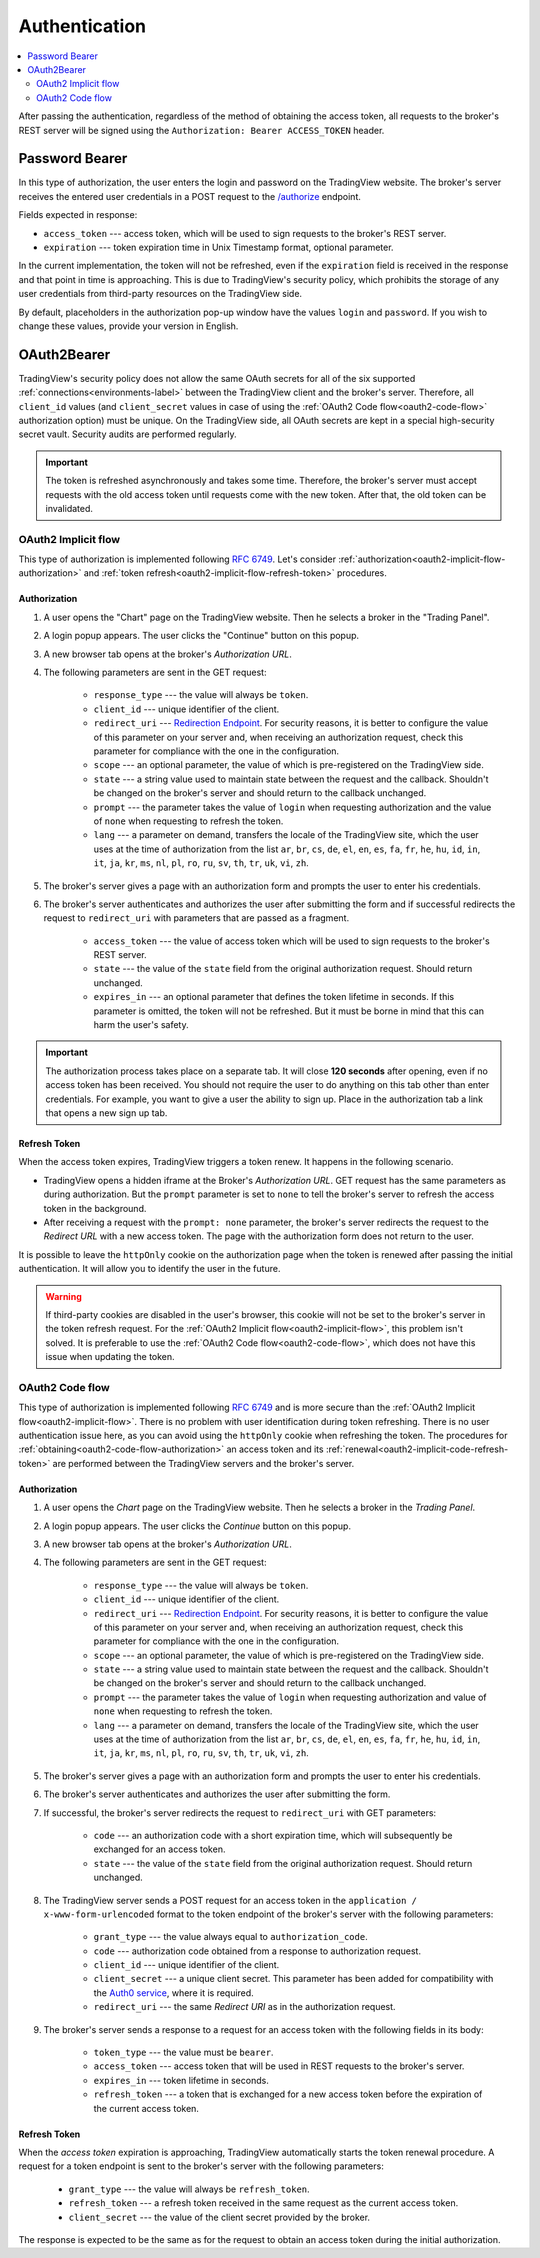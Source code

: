 .. links
.. _/authorize: https://www.tradingview.com/rest-api-spec/#operation/authorize
.. _`Auth0 service`: https://auth0.com/docs/authorization/flows/call-your-api-using-the-authorization-code-flow
.. _`Redirection Endpoint`: https://tools.ietf.org/html/rfc6749#section-3.1.2

Authentication
--------------

.. contents:: :local:
   :depth: 2

After passing the authentication, regardless of the method of obtaining the access token, all requests to the 
broker's REST server will be signed using the ``Authorization: Bearer ACCESS_TOKEN`` header.

Password Bearer
...............
In this type of authorization, the user enters the login and password on the TradingView website.
The broker's server receives the entered user credentials in a POST request to the `/authorize`_ endpoint.

Fields expected in response:

* ``access_token`` --- access token, which will be used to sign requests to the broker's REST server.
* ``expiration`` --- token expiration time in Unix Timestamp format, optional parameter.

In the current implementation, the token will not be refreshed, even if the ``expiration`` field is received in the 
response and that point in time is approaching. This is due to TradingView's security policy, which prohibits the 
storage of any user credentials from third-party resources on the TradingView side.

By default, placeholders in the authorization pop-up window have the values ``login`` and ``password``.
If you wish to change these values, provide your version in English.

OAuth2Bearer
............
TradingView's security policy does not allow the same OAuth secrets for all of the six supported
:ref:`connections<environments-label>` between the TradingView client and the broker's server. Therefore, all
``client_id`` values (and ``client_secret`` values in case of using the :ref:`OAuth2 Code flow<oauth2-code-flow>`
authorization option) must be unique. On the TradingView side, all OAuth secrets are kept in a special high-security 
secret vault. Security audits are performed regularly.

.. important:: The token is refreshed asynchronously and takes some time. Therefore, the broker's server must accept 
  requests with the old access token until requests come with the new token. After that, the old token can be invalidated.

.. _oauth2-implicit-flow:

OAuth2 Implicit flow
''''''''''''''''''''
This type of authorization is implemented following :rfc:`6749#section-4.2`. 
Let's consider :ref:`authorization<oauth2-implicit-flow-authorization>` and 
:ref:`token refresh<oauth2-implicit-flow-refresh-token>` procedures.

.. _oauth2-implicit-flow-authorization:

Authorization
"""""""""""""
#. A user opens the "Chart" page on the TradingView website. Then he selects a broker in the "Trading Panel".
#. A login popup appears. The user clicks the "Continue" button on this popup.
#. A new browser tab opens at the broker's *Authorization URL*.
#. The following parameters are sent in the GET request:

    * ``response_type`` --- the value will always be ``token``.
    * ``client_id`` --- unique identifier of the client.
    * ``redirect_uri`` --- `Redirection Endpoint`_. For security reasons, it is better to configure the value of 
      this parameter on your server and, when receiving an authorization request, check this parameter for 
      compliance with the one in the configuration.
    * ``scope`` --- an optional parameter, the value of which is pre-registered on the TradingView side.
    * ``state`` --- a string value used to maintain state between the request and the callback. Shouldn't be 
      changed on the broker's server and should return to the callback unchanged.
    * ``prompt`` --- the parameter takes the value of ``login`` when requesting authorization and the value of 
      ``none`` when requesting to refresh the token.
    * ``lang`` --- a parameter on demand, transfers the locale of the TradingView site, which the user uses at 
      the time of authorization from the list ``ar``, ``br``, ``cs``, ``de``, ``el``, ``en``, ``es``, ``fa``, 
      ``fr``, ``he``, ``hu``, ``id``, ``in``, ``it``, ``ja``, ``kr``, ``ms``, ``nl``, ``pl``, ``ro``, ``ru``, 
      ``sv``, ``th``, ``tr``, ``uk``, ``vi``, ``zh``.

#. The broker's server gives a page with an authorization form and prompts the user to enter his credentials.
#. The broker's server authenticates and authorizes the user after submitting the form and if successful redirects
   the request to ``redirect_uri`` with parameters that are passed as a fragment.

    * ``access_token`` --- the value of access token which will be used to sign requests to the broker's REST 
      server.
    * ``state`` --- the value of the ``state`` field from the original authorization request. Should return 
      unchanged.
    * ``expires_in`` --- an optional parameter that defines the token lifetime in seconds. If this parameter 
      is omitted, the token will not be refreshed. But it must be borne in mind that this can harm the user's 
      safety.

.. important:: The authorization process takes place on a separate tab. It will close **120 seconds** after opening, 
  even if no access token has been received. You should not require the user to do anything on this tab other than 
  enter credentials. For example, you want to give a user the ability to sign up. Place in the authorization tab a 
  link that opens a new sign up tab.

.. _oauth2-implicit-flow-refresh-token:

Refresh Token
"""""""""""""
When the access token expires, TradingView triggers a token renew. It happens in the following scenario.

* TradingView opens a hidden iframe at the Broker's *Authorization URL*. GET request has the same parameters as during 
  authorization. But the ``prompt`` parameter is set to ``none`` to tell the broker's server to refresh the access token 
  in the background.
* After receiving a request with the ``prompt: none`` parameter, the broker's server redirects the request to the 
  *Redirect URL* with a new access token. The page with the authorization form does not return to the user.

It is possible to leave the ``httpOnly`` cookie on the authorization page when the token is renewed after passing the 
initial authentication. It will allow you to identify the user in the future.

.. warning:: If third-party cookies are disabled in the user's browser, this cookie will not be set to the broker's server
  in the token refresh request. For the :ref:`OAuth2 Implicit flow<oauth2-implicit-flow>`, this problem isn't solved.
  It is preferable to use the :ref:`OAuth2 Code flow<oauth2-code-flow>`, which does not have this issue when updating 
  the token.

.. _oauth2-code-flow:

OAuth2 Code flow
''''''''''''''''
This type of authorization is implemented following :rfc:`6749#section-4.1` and is more secure than the 
:ref:`OAuth2 Implicit flow<oauth2-implicit-flow>`. There is no problem with user identification during token 
refreshing. There is no user authentication issue here, as you can avoid using the ``httpOnly`` cookie when refreshing
the token. The procedures for :ref:`obtaining<oauth2-code-flow-authorization>` an access token and its 
:ref:`renewal<oauth2-implicit-code-refresh-token>` are performed between the TradingView servers and the broker's 
server.

.. _oauth2-code-flow-authorization:

Authorization
"""""""""""""
#. A user opens the *Chart* page on the TradingView website. Then he selects a broker in the *Trading Panel*.
#. A login popup appears. The user clicks the *Continue* button on this popup.
#. A new browser tab opens at the broker's *Authorization URL*.
#. The following parameters are sent in the GET request:

    * ``response_type`` --- the value will always be ``token``.
    * ``client_id`` --- unique identifier of the client.
    * ``redirect_uri`` --- `Redirection Endpoint`_.
      For security reasons, it is better to configure the value of this parameter on your server and, when receiving an 
      authorization request, check this parameter for compliance with the one in the configuration.
    * ``scope`` --- an optional parameter, the value of which is pre-registered on the TradingView side.
    * ``state`` --- a string value used to maintain state between the request and the callback. Shouldn't be changed on
      the broker's server and should return to the callback unchanged.
    * ``prompt`` --- the parameter takes the value of ``login`` when requesting authorization and value of ``none`` when
      requesting to refresh the token.
    * ``lang`` --- a parameter on demand, transfers the locale of the TradingView site, which the user uses at the time of
      authorization from the list ``ar``, ``br``, ``cs``, ``de``, ``el``, ``en``, ``es``, ``fa``, ``fr``, ``he``, ``hu``,
      ``id``, ``in``, ``it``, ``ja``, ``kr``, ``ms``, ``nl``, ``pl``, ``ro``, ``ru``, ``sv``, ``th``, ``tr``, ``uk``,
      ``vi``, ``zh``.

#. The broker's server gives a page with an authorization form and prompts the user to enter his credentials.
#. The broker's server authenticates and authorizes the user after submitting the form.
#. If successful, the broker's server redirects the request to ``redirect_uri`` with GET parameters:

    * ``code`` --- an authorization code with a short expiration time, which will subsequently be exchanged for an access token.
    * ``state`` --- the value of the ``state`` field from the original authorization request. Should return unchanged.

#. The TradingView server sends a POST request for an access token in the ``application / x-www-form-urlencoded`` format 
   to the token endpoint of the broker's server with the following parameters:

    * ``grant_type`` --- the value always equal to ``authorization_code``.
    * ``code`` --- authorization code obtained from a response to authorization request.
    * ``client_id`` --- unique identifier of the client.
    * ``client_secret`` --- a unique client secret. This parameter has been added for compatibility with the 
      `Auth0 service`_, where it is required.
    * ``redirect_uri`` --- the same *Redirect URI* as in the authorization request.

#. The broker's server sends a response to a request for an access token with the following fields in its body:

    * ``token_type`` --- the value must be ``bearer``.
    * ``access_token`` --- access token that will be used in REST requests to the broker's server.
    * ``expires_in`` --- token lifetime in seconds.
    * ``refresh_token`` --- a token that is exchanged for a new access token before the expiration of the current 
      access token.

.. _oauth2-implicit-code-refresh-token:

Refresh Token
"""""""""""""
When the *access token* expiration is approaching, TradingView automatically starts the token renewal procedure.
A request for a token endpoint is sent to the broker's server with the following parameters:

    * ``grant_type`` --- the value will always be ``refresh_token``.
    * ``refresh_token`` --- a refresh token received in the same request as the current access token.
    * ``client_secret`` --- the value of the client secret provided by the broker.

The response is expected to be the same as for the request to obtain an access token during the initial
authorization.

